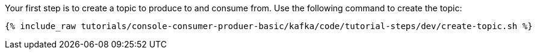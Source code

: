 Your first step is to create a topic to produce to and consume from.  Use the following command to create the topic:

+++++
<pre class="snippet"><code class="shell">{% include_raw tutorials/console-consumer-produer-basic/kafka/code/tutorial-steps/dev/create-topic.sh %}</code></pre>
+++++
